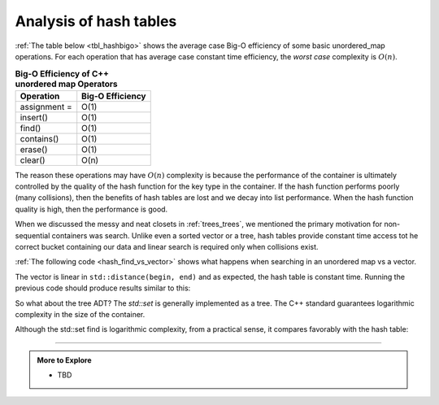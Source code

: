 ..  Copyright (C)  Dave Parillo.  Permission is granted to copy, distribute
    and/or modify this document under the terms of the GNU Free Documentation
    License, Version 1.3 or any later version published by the Free Software
    Foundation; with Invariant Sections being Forward, and Preface,
    no Front-Cover Texts, and no Back-Cover Texts.  A copy of
    the license is included in the section entitled "GNU Free Documentation
    License".

.. index::
   pair: analysis; hash table

Analysis of hash tables
=======================
:ref:`The table below <tbl_hashbigo>` shows the average case Big-O efficiency of some
basic unordered_map operations. 
For each operation that has average case constant time efficiency,
the *worst case* complexity is :math:`O(n)`.

.. _tbl_hashbigo:

.. table:: **Big-O Efficiency of C++ unordered map Operators**

    ===================== ==================
                Operation   Big-O Efficiency
    ===================== ==================
             assignment =               O(1)
                 insert()               O(1)
                   find()               O(1)
               contains()               O(1)
                  erase()               O(1)
                  clear()               O(n)
    ===================== ==================

The reason these operations may have :math:`O(n)` complexity is because
the performance of the container is ultimately controlled by the quality
of the hash function for the key type in the container.
If the hash function performs poorly (many collisions),
then the benefits of hash tables are lost and we decay into list performance.
When the hash function quality is high, then the performance is good.

When we discussed the messy and neat closets in :ref:`trees_trees`,
we mentioned the primary motivation for non-sequential containers was search.
Unlike even a sorted vector or a tree, hash tables provide constant time
access tot he correct bucket containing our data and linear search is required
only when collisions exist.

:ref:`The following code <hash_find_vs_vector>` shows what happens when searching
in an unordered map vs a vector.

.. _hash_find_vs_vector:

.. activecode:: hash_analysis_find_vs_vector_ac
   :language: cpp
   :compileargs: ['-Wall', '-Wextra', '-std=c++17']
   :nocodelens:

   #include <algorithm>
   #include <chrono>
   #include <iomanip>
   #include <iostream>
   #include <numeric>
   #include <unordered_map>
   #include <vector>

   int main() {
       using clock = std::chrono::high_resolution_clock;
       std::cout << std::setw(6) << "size"
                 << std::setw(10) << "vector"
                 << std::setw(20) << "hash table\n";
       for(int size = 10'000; size < 100'001; size += 20'000) {
           // fill vector
           std::vector<int> sequence (size);
           std::iota(sequence.begin(), sequence.end(), 0);
           // search vector
           auto begin = clock::now();
           for(const auto& it: sequence){
               if(std::find(sequence.begin(), sequence.end(), it) == sequence.end()) {
                   std::cerr << "Failed to find an expected value in vector! Halting.\n";
                   return -2;
               }
           }
           auto end = clock::now();
           std::chrono::duration<double> elapsed_secs = end - begin;
           // fill hash table
           std::unordered_map<int, int> table;
           for(int item = 0; item < size; ++item){
               table[item] = item;
           }
           begin = clock::now();
           // search hash table
           for(const auto& it: table){
               if(table.find(it.first) == table.end()) {
                   std::cerr << "Failed to find an expected value in map! Halting.\n";
                   return -2;
               }
           }
           end = clock::now();
           std::chrono::duration<double> elapsed_secs_ht = end - begin;

           // Printing final output
           std::cout << std::fixed   << std::setprecision(4)
                     << std::setw(6) << size << '\t'
                     << std::setw(8) << elapsed_secs.count() << '\t'
                     << std::setw(8) << elapsed_secs_ht.count() << '\n';
       }
       return 0;
   }

        


The vector is linear in ``std::distance(begin, end)`` and as expected,
the hash table is constant time.
Running the previous code should produce results similar to this:

.. plot::
   :alt: Comparison of vector and hash table search times

   import matplotlib.pyplot as plt

   size = [10000, 30000, 50000, 70000, 90000]

   vector_times = [ 0.4303, 3.7153, 10.7513, 21.4044, 36.1914]

   hash_times = [ 0.0009, 0.003, 0.0045, 0.0063, 0.0089]

   plt.figure(figsize=(8, 6))
   plt.plot(size, vector_times, marker='o', label='vector')
   plt.plot(size, hash_times, marker='^', label='unordered map')

   plt.xlabel('Size', fontsize=12)
   plt.ylabel('Time (seconds)', fontsize=12)
   plt.title('Comparison of vector and hash table search times', fontsize=14)
   plt.legend(fontsize=12)
   plt.xticks(fontsize=12)
   plt.yticks(fontsize=12)

   plt.show()


So what about the tree ADT?
The `std::set` is generally implemented as a tree.
The C++ standard guarantees logarithmic complexity in the size of the container.


.. activecode:: hash_analysis_find_vs_set_ac
   :language: cpp
   :compileargs: ['-Wall', '-Wextra', '-std=c++17']
   :nocodelens:


   How does std::set find compare to std::unordered_map find?

   ~~~~
   
   #include <algorithm>
   #include <chrono>
   #include <iomanip>
   #include <iostream>
   #include <numeric>
   #include <set>
   #include <unordered_map>

   int main() {
       using clock = std::chrono::high_resolution_clock;
       std::cout << std::setw(6) << "size"
                 << std::setw(10) << "set"
                 << std::setw(20) << "hash table\n";
       for(int size = 50'000; size < 1'000'001; size += 50'000) {
           // fill set
           std::set<int> tree;
           for(int item = 0; item < size; ++item){
               tree.insert(item);
           }
           // search set
           auto begin = clock::now();
           for(const auto& it: tree){
               if(tree.find(it) == tree.end()) {
                   std::cerr << "Failed to find an expected value in set! Halting.\n";
                   return -2;
               }
           }
           auto end = clock::now();
           std::chrono::duration<double> elapsed_secs = end - begin;
           // fill hash table
           std::unordered_map<int, int> table;
           for(int item = 0; item < size; ++item){
               table[item] = item;
           }
           begin = clock::now();
           // search hash table
           for(const auto& it: table){
               if(table.find(it.first) == table.end()) {
                   std::cerr << "Failed to find an expected value in map! Halting.\n";
                   return -2;
               }
           }
           end = clock::now();
           std::chrono::duration<double> elapsed_secs_ht = end - begin;

           // Printing final output
           std::cout << std::fixed   << std::setprecision(4)
                     << std::setw(6) << size << '\t'
                     << std::setw(8) << elapsed_secs.count() << '\t'
                     << std::setw(8) << elapsed_secs_ht.count() << '\n';
       }
       return 0;
   } 


Although the std::set find is logarithmic complexity, from a practical sense,
it compares favorably with the hash table:

.. plot::
   :alt: Comparison of set and hash table find times

   import matplotlib.pyplot as plt

   size = [ 50000, 100000, 150000, 200000, 250000, 300000, 350000, 400000, 450000,
            500000, 550000, 600000, 650000, 700000, 750000, 800000, 850000, 900000,
            950000, 1000000]

   set_times = [ 0.0115, 0.0205, 0.0315, 0.0444, 0.0528, 0.0655, 0.0769, 0.0928,
                 0.1033, 0.1118, 0.125, 0.1408, 0.1495, 0.1595, 0.1825, 0.1893,
                 0.2026, 0.2136, 0.2314, 0.238]

   hash_times = [ 0.0047, 0.0089, 0.0136, 0.0183, 0.0233, 0.0274, 0.0324, 0.0374,
                  0.0407, 0.0461, 0.05, 0.0558, 0.0601, 0.0644, 0.0692, 0.0745,
                  0.0784, 0.0831, 0.0882, 0.0931]
   
   plt.figure(figsize=(8, 6))
   plt.plot(size, set_times, marker='o', label='set')
   plt.plot(size, hash_times, marker='^', label='unordered map')

   plt.xlabel('Size', fontsize=12)
   plt.ylabel('Time (msec)', fontsize=12)
   plt.title('Comparison of set and hash table insert() times', fontsize=14)
   plt.legend(fontsize=12)
   plt.xticks(fontsize=12)
   plt.yticks(fontsize=12)

   plt.show()


-----

.. admonition:: More to Explore

   - TBD




